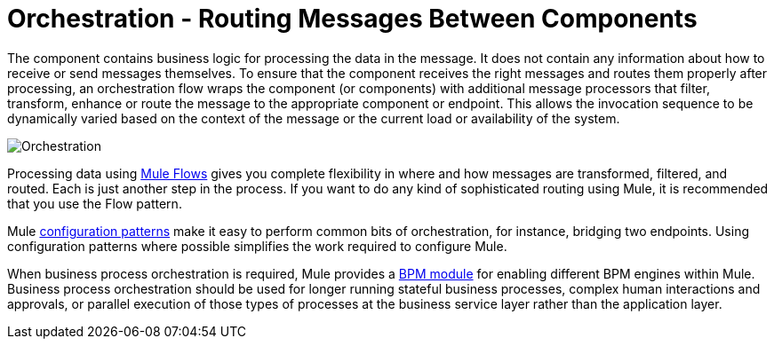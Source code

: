 = Orchestration - Routing Messages Between Components

The component contains business logic for processing the data in the message. It does not contain any information about how to receive or send messages themselves. To ensure that the component receives the right messages and routes them properly after processing, an orchestration flow wraps the component (or components) with additional message processors that filter, transform, enhance or route the message to the appropriate component or endpoint. This allows the invocation sequence to be dynamically varied based on the context of the message or the current load or availability of the system.

image:Orchestration.jpeg[Orchestration]

Processing data using link:/mule-user-guide/v/3.3/using-flows-for-service-orchestration[Mule Flows] gives you complete flexibility in where and how messages are transformed, filtered, and routed. Each is just another step in the process. If you want to do any kind of sophisticated routing using Mule, it is recommended that you use the Flow pattern.

Mule link:/mule-fundamentals/v/3.3/understanding-configuration-patterns-using-mule[configuration patterns] make it easy to perform common bits of orchestration, for instance, bridging two endpoints. Using configuration patterns where possible simplifies the work required to configure Mule.

When business process orchestration is required, Mule provides a link:/mule-user-guide/v/3.3/bpm-module-reference[BPM module] for enabling different BPM engines within Mule. Business process orchestration should be used for longer running stateful business processes, complex human interactions and approvals, or parallel execution of those types of processes at the business service layer rather than the application layer.
